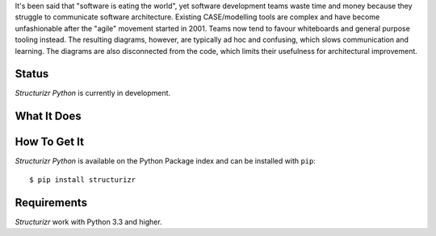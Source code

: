It's been said that "software is eating the world", yet software
development teams waste time and money because they struggle to
communicate software architecture. Existing CASE/modelling tools
are complex and have become unfashionable after the "agile"
movement started in 2001. Teams now tend to favour whiteboards
and general purpose tooling instead. The resulting diagrams,
however, are typically ad hoc and confusing, which slows
communication and learning. The diagrams are also disconnected
from the code, which limits their usefulness for architectural
improvement.


Status
======

*Structurizr Python* is currently in development.


What It Does
============

How To Get It
=============

*Structurizr Python* is available on the Python Package index and can be installed with ``pip``::

  $ pip install structurizr


Requirements
============

*Structurizr* work with Python 3.3 and higher.



